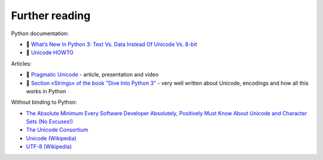 Further reading
------------------------

Python documentation:

-  🐍 `What’s New In Python 3: Text Vs. Data Instead Of Unicode Vs.
   8-bit <https://docs.python.org/3.0/whatsnew/3.0.html#text-vs-data-instead-of-unicode-vs-8-bit>`__
-  🐍 `Unicode HOWTO <https://docs.python.org/3/howto/unicode.html>`__

Articles:

-  🐍 `Pragmatic Unicode <https://nedbatchelder.com/text/unipain.html>`__
   - article, presentation and video
-  🐍 `Section «Strings» of the book "Dive Into Python
   3" <http://www.diveintopython3.net/strings.html>`__ - very well written about Unicode, encodings and how all this works in Python

Without binding to Python:

-  `The Absolute Minimum Every Software Developer Absolutely, Positively
   Must Know About Unicode and Character Sets (No
   Excuses!) <https://www.joelonsoftware.com/2003/10/08/the-absolute-minimum-every-software-developer-absolutely-positively-must-know-about-unicode-and-character-sets-no-excuses/>`__
-  `The Unicode Consortium <http://www.unicode.org/>`__
-  `Unicode (Wikipedia) <https://en.wikipedia.org/wiki/Unicode>`__
-  `UTF-8 (Wikipedia) <https://en.wikipedia.org/wiki/UTF-8>`__


